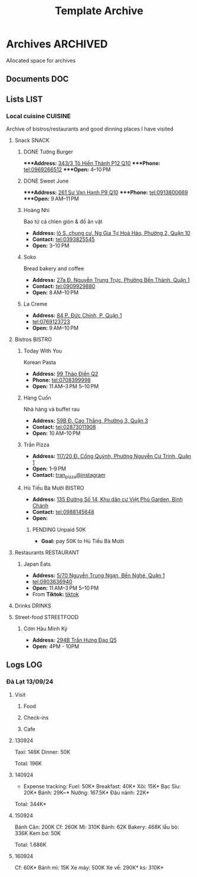 #+TITLE: Template Archive
#+DESCRIPTION: Description for archive here

* Archives :ARCHIVED:

Allocated space for archives

** Documents :DOC:

** Lists :LIST:
*** Local cuisine :CUISINE:

Archive of bistros/restaurants and good dinning places I have visited

**** Snack :SNACK:

***** DONE Tường Burger
CLOSED: [2024-10-22 Tue 22:38]

****Address:*  [[https://www.google.com/maps/place/T%C6%B0%E1%BB%9Dng+By+Double+T+-+Smash+Burger+%26+Dessert,+343%2F3+%C4%90.+T%C3%B4+Hi%E1%BA%BFn+Th%C3%A0nh,+Ph%C6%B0%E1%BB%9Dng+12,+Qu%E1%BA%ADn+10,+H%E1%BB%93+Ch%C3%AD+Minh,+Vietnam/@10.776153,106.6648687,17z/data=!4m6!3m5!1s0x31752f001afd5825:0xb0f1a22939078b94!8m2!3d10.776153!4d106.6648687!16s%2Fg%2F11lchys71b?force=pwa&source=mlapk][343/3 Tô Hiến Thành P12 Q10]]
****Phone:*  tel:0969266512
****Open:*  4–10 PM

***** DONE Sweet June
CLOSED: [2024-10-25 Fri 22:39] DEADLINE: <2024-10-25 Fri 22:15>

****Address:*  [[https://www.google.com/maps/place/Ti%E1%BB%87m+b%C3%A1nh+Sweet+June+(Crepes+%26+Waffle),+261+%C4%90.+S%C6%B0+V%E1%BA%A1n+H%E1%BA%A1nh,+Ph%C6%B0%E1%BB%9Dng+9,+Qu%E1%BA%ADn+10,+H%E1%BB%93+Ch%C3%AD+Minh+700000,+Vietnam/@10.7662518,106.6717886,16z/data=!4m6!3m5!1s0x31752f692e34766b:0xaf5ca43c38f494f!8m2!3d10.7662518!4d106.6717886!16s%2Fg%2F11pxlbqy15?force=pwa&source=mlapk][261 Sư Vạn Hạnh P9 Q10]]
****Phone:*  tel:0913800669
****Open:*  9 AM–11 PM

***** Hoàng Nhi

Bao tử cá chỉen giòn & đồ ăn vặt

- *Address:*  [[https://www.google.com/maps/place/Bao+T%E1%BB%AD+C%C3%A1+Chi%C3%AAn+Gi%C3%B2n+Ho%C3%A0ng+Nhi+-+Chi+Nh%C3%A1nh+1,+l%C3%B4+S,+chung+c%C6%B0,+Ng+Gia+T%E1%BB%B1+Ho%C3%A0+H%E1%BA%A3o,+Ph%C6%B0%E1%BB%9Dng+2,+Qu%E1%BA%ADn+10,+H%E1%BB%93+Ch%C3%AD+Minh+700000,+Vietnam/@10.7631632,106.6738497,17z/data=!4m6!3m5!1s0x31752f5b1b36a827:0x993a0106e4bb43f1!8m2!3d10.7631632!4d106.6738497!16s%2Fg%2F11sg_6hl3w?force=pwa&source=mlapk][lô S, chung cư, Ng Gia Tự Hoà Hảo, Phường 2, Quận 10]]
- *Contact:*  tel:0393825545
- *Open:*  3–10 PM

***** Soko

Bread bakery and coffee

- *Address:*  [[https://www.google.com/maps/place/SOKO+Cake+Bake+%26+Brunch+-+Nguy%E1%BB%85n+Trung+Tr%E1%BB%B1c,+27a+%C4%90.+Nguy%E1%BB%85n+Trung+Tr%E1%BB%B1c,+Ph%C6%B0%E1%BB%9Dng+B%E1%BA%BFn+Th%C3%A0nh,+Qu%E1%BA%ADn+1,+H%E1%BB%93+Ch%C3%AD+Minh+700000,+Vietnam/@10.7743336,106.6984623,17z/data=!4m6!3m5!1s0x31752f933bbb5a7d:0xed6364badfbac677!8m2!3d10.7743336!4d106.6984623!16s%2Fg%2F11v6ns90qx?force=pwa&source=mlapk][27a Đ. Nguyễn Trung Trực, Phường Bến Thành, Quận 1]]
- *Contact:*  tel:0909929880
- *Open:*  8 AM–10 PM

***** La Creme

- *Address:*  [[https://www.google.com/maps/place/La+Creme+-+Finest+Ice+Cream+(Ben+Thanh),+84+P.+%C4%90%E1%BB%A9c+Ch%C3%ADnh,+P,+Qu%E1%BA%ADn+1,+H%E1%BB%93+Ch%C3%AD+Minh,+Vietnam/@10.7707056,106.6992531,16z/data=!4m6!3m5!1s0x31752fe40c2d66e7:0x580e2371fd00314c!8m2!3d10.7707056!4d106.6992531!16s%2Fg%2F11lm9pyjc8?force=pwa&source=mlapk][84 P. Đức Chính, P, Quận 1]]
- tel:0769123723
- *Open:* 9 AM–10 PM

**** Bistros :BISTRO:

***** Today With You

Korean Pasta
- *Address:*  [[https://www.google.com/maps/place/Vietnam,+H%E1%BB%93+Ch%C3%AD+Minh,+Th%E1%BB%A7+%C4%90%E1%BB%A9c,+Th%E1%BA%A3o+%C4%90i%E1%BB%81n,+%C4%90.+Th%E1%BA%A3o+%C4%90i%E1%BB%81n,+Today+With+You+(K-Pasta)+-+%EC%98%A4%EB%8A%98%EA%B7%B8%EB%8C%80%EC%99%80/@10.8080485,106.7333358,17z/data=!4m9!1m2!2m1!1zdG9kYXkgd2l0aCB5b3UgdGjhuqNvIMSRaeG7gW4!3m5!1s0x317527eb709a1147:0x5f9cee2f1c3aeb94!8m2!3d10.8080485!4d106.7333358!16s%2Fg%2F11vwtk6mxq?force=pwa&source=mlapk][99 Thảo Điền Q2]]
- *Phone:*  tel:0708399998
- *Open:*  11 AM–3 PM  5–10 PM

***** Hàng Cuốn

Nhà hàng và buffet rau
- *Address:*  [[https://www.google.com/maps/place/Hang+Cuon+Cao+Thang,+59B+%C4%90.+Cao+Th%E1%BA%AFng,+Ph%C6%B0%E1%BB%9Dng+3,+Qu%E1%BA%ADn+3,+H%E1%BB%93+Ch%C3%AD+Minh+700000,+Vietnam/@10.7706438,106.6812002,16z/data=!4m9!1m2!2m1!1zSMOgbmcgY3Xhu5Fu!3m5!1s0x31752fae49444fbd:0xe2d81b57d3e48114!8m2!3d10.7706438!4d106.6812002!16s%2Fg%2F11w2661v_z?force=pwa&source=mlapk][59B Đ. Cao Thắng, Phường 3, Quận 3]]
- *Contact:*  tel:02873011908
- *Open:*  10 AM–10 PM

***** Trần Pizza

- *Address:*  [[https://www.google.com/maps/place/Tr%E1%BA%A7n+Pizza,+117%2F20+%C4%90.+C%E1%BB%91ng+Qu%E1%BB%B3nh,+Ph%C6%B0%E1%BB%9Dng+Nguy%E1%BB%85n+C%C6%B0+Trinh,+Qu%E1%BA%ADn+1,+H%E1%BB%93+Ch%C3%AD+Minh,+Vietnam/@10.7653108,106.6894298,16z/data=!4m6!3m5!1s0x31752f006a3e0da1:0x6a0a10d4ede92cbb!8m2!3d10.7653108!4d106.6894298!16s%2Fg%2F11wfc1b_68?force=pwa&source=mlapk][117/20 Đ. Cống Quỳnh, Phường Nguyễn Cư Trinh, Quận 1]]
- *Open:* 1–9 PM
- *Contact:* [[https://www.instagram.com/tranpizza?igsh=NGE1NjhybXl0c3Ri][tran_pizza@instagram]]

***** Hủ Tiếu Bà Mười :BISTRO:

- *Address:*  [[https://www.google.com/maps/place/H%E1%BB%A7+Ti%E1%BA%BFu+B%C3%A0+M%C6%B0%E1%BB%9Di,+135+%C4%90%C6%B0%E1%BB%9Dng+S%E1%BB%91+14,+Khu+d%C3%A2n+c%C6%B0+Vi%E1%BB%87t+Ph%C3%BA+Garden,+B%C3%ACnh+Ch%C3%A1nh,+H%E1%BB%93+Ch%C3%AD+Minh,+Vietnam/@10.6908471,106.6421607,16z/data=!4m6!3m5!1s0x3175314bb0e2cda1:0xf5af65450922bd34!8m2!3d10.6908471!4d106.6421607!16s%2Fg%2F11kq3gn0dq?force=pwa&source=mlapk][135 Đường Số 14, Khu dân cư Việt Phú Garden, Bình Chánh]]
- *Contact:*  tel:0988145648
- *Open:*  

****** PENDING Unpaid 50K

- *Goal:* pay 50K to Hủ Tiếu Bà Mười

**** Restaurants :RESTAURANT:

***** Japan Eats

- *Address:* [[https://www.google.com/maps/place/Japan+Eats,+5%2F70+Nguy%E1%BB%85n+Trung+Ng%E1%BA%A1n,+B%E1%BA%BFn+Ngh%C3%A9,+Qu%E1%BA%ADn+1,+H%E1%BB%93+Ch%C3%AD+Minh,+Vietnam/@10.7844945,106.7059409,17z/data=!4m6!3m5!1s0x31752f4a4fd3c9f1:0x3065eb12a7a71510!8m2!3d10.7844945!4d106.7059409!16s%2Fg%2F11p_1fxn0x?force=pwa&source=mlapk][5/70 Nguyễn Trung Ngạn, Bến Nghé, Quận 1]]
- tel:0903636940
- *Open:* 11 AM–3 PM 5–10 PM
- From *Tiktok:* [[https://vm.tiktok.com/ZSjRVVD4h][tiktok]]

**** Drinks :DRINKS:

**** Street-food :STREETFOOD:

***** Cơm Hàu Minh Ký

- *Address:*  [[https://www.google.com/maps/place/294+Tr%E1%BA%A7n+H%C6%B0ng+%C4%90%E1%BA%A1o+B,+Ph%C6%B0%E1%BB%9Dng+11,+Qu%E1%BA%ADn+5,+H%E1%BB%93+Ch%C3%AD+Minh,+Vietnam/@10.7523204,106.6629385,16z/data=!4m6!3m5!1s0x31752ef73815690f:0xb86c743a14743f1b!8m2!3d10.7523204!4d106.6629385!16s%2Fg%2F11cslq2vgf?force=pwa&source=mlapk][294B Trần Hưng Đạo Q5]]
- *Open:* 4PM - 10PM

** Logs :LOG:
*** Đà Lạt 13/09/24

**** Visit

***** Food

***** Check-ins

***** Cafe

**** 130924

Taxi: 146K
Dinner: 50K

Total: 196K

**** 140924

- Expense tracking:
  Fuel: 50K*
  Breakfast: 40K*
  Xôi: 15K*
  Bạc Sỉu: 20K*
  Bánh: 29K~*
  Nướng: 167.5K*
  Đậu nành: 22K*

Total: 344K*

**** 150924

Bánh Căn: 200K
Cf: 260K
Mì: 310K
Bánh: 62K
Bakery: 468K
lẩu bò: 336K
Kem bơ: 50K

Total: 1.686K

**** 160924

Cf: 60K*
Bánh mì: 15K
Xe máy: 500K
Xe về: 290K*
ks: 310K*

